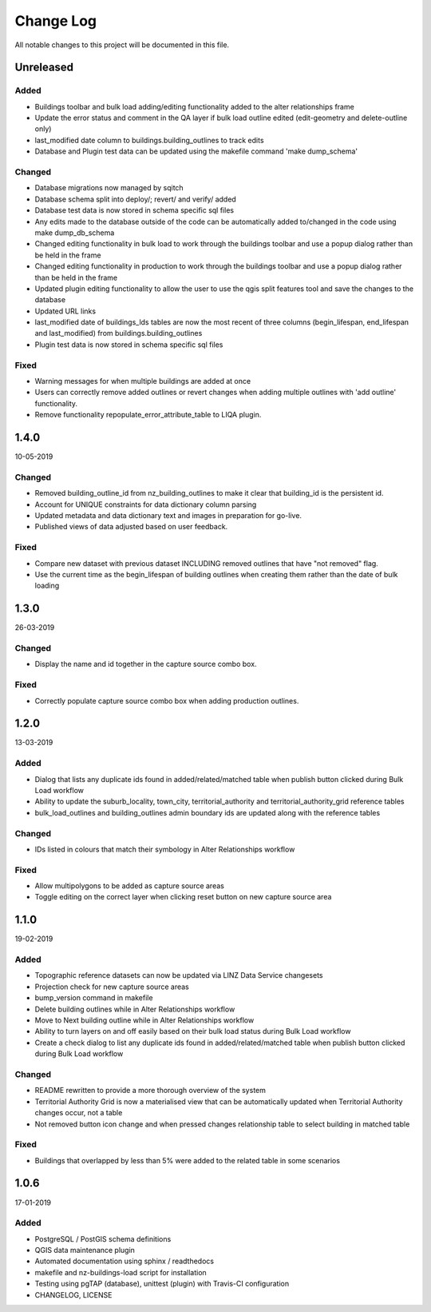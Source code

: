 ==========
Change Log
==========

All notable changes to this project will be documented in this file.

Unreleased
==========

Added
-----

* Buildings toolbar and bulk load adding/editing functionality added to the alter relationships frame
* Update the error status and comment in the QA layer if bulk load outline edited (edit-geometry and delete-outline only)
* last_modified date column to buildings.building_outlines to track edits
* Database and Plugin test data can be updated using the makefile command 'make dump_schema'

Changed
-------

* Database migrations now managed by sqitch
* Database schema split into deploy/; revert/ and verify/ added
* Database test data is now stored in schema specific sql files
* Any edits made to the database outside of the code can be automatically added to/changed in the code using make dump_db_schema
* Changed editing functionality in bulk load to work through the buildings toolbar and use a popup dialog rather than be held in the frame
* Changed editing functionality in production to work through the buildings toolbar and use a popup dialog rather than be held in the frame
* Updated plugin editing functionality to allow the user to use the qgis split features tool and save the changes to the database
* Updated URL links
* last_modified date of buildings_lds tables are now the most recent of three columns (begin_lifespan, end_lifespan and last_modified) from buildings.building_outlines
* Plugin test data is now stored in schema specific sql files

Fixed
-----

* Warning messages for when multiple buildings are added at once
* Users can correctly remove added outlines or revert changes when adding multiple outlines with 'add outline' functionality.
* Remove functionality repopulate_error_attribute_table to LIQA plugin.

1.4.0
==========
10-05-2019

Changed
-------

* Removed building_outline_id from nz_building_outlines to make it clear that building_id is the persistent id.
* Account for UNIQUE constraints for data dictionary column parsing
* Updated metadata and data dictionary text and images in preparation for go-live.
* Published views of data adjusted based on user feedback.

Fixed
-----

* Compare new dataset with previous dataset INCLUDING removed outlines that have "not removed" flag.
* Use the current time as the begin_lifespan of building outlines when creating them rather than the date of bulk loading

1.3.0
==========
26-03-2019

Changed
-------

* Display the name and id together in the capture source combo box.

Fixed
-----

* Correctly populate capture source combo box when adding production outlines.

1.2.0
==========
13-03-2019

Added
-----

* Dialog that lists any duplicate ids found in added/related/matched table when publish button clicked during Bulk Load workflow
* Ability to update the suburb_locality, town_city, territorial_authority and territorial_authority_grid reference tables
* bulk_load_outlines and building_outlines admin boundary ids are updated along with the reference tables

Changed
-------

* IDs listed in colours that match their symbology in Alter Relationships workflow

Fixed
-----

* Allow multipolygons to be added as capture source areas
* Toggle editing on the correct layer when clicking reset button on new capture source area

1.1.0
==========
19-02-2019

Added
-----

* Topographic reference datasets can now be updated via LINZ Data Service changesets
* Projection check for new capture source areas
* bump_version command in makefile
* Delete building outlines while in Alter Relationships workflow
* Move to Next building outline while in Alter Relationships workflow
* Ability to turn layers on and off easily based on their bulk load status during Bulk Load workflow
* Create a check dialog to list any duplicate ids found in added/related/matched table when publish button clicked during Bulk Load workflow

Changed
-------

* README rewritten to provide a more thorough overview of the system
* Territorial Authority Grid is now a materialised view that can be automatically updated when Territorial Authority changes occur, not a table
* Not removed button icon change and when pressed changes relationship table to select building in matched table

Fixed
-----

* Buildings that overlapped by less than 5% were added to the related table in some scenarios

1.0.6
=====
17-01-2019

Added
-----

* PostgreSQL / PostGIS schema definitions
* QGIS data maintenance plugin
* Automated documentation using sphinx / readthedocs
* makefile and nz-buildings-load script for installation
* Testing using pgTAP (database), unittest (plugin) with Travis-CI configuration
* CHANGELOG, LICENSE
